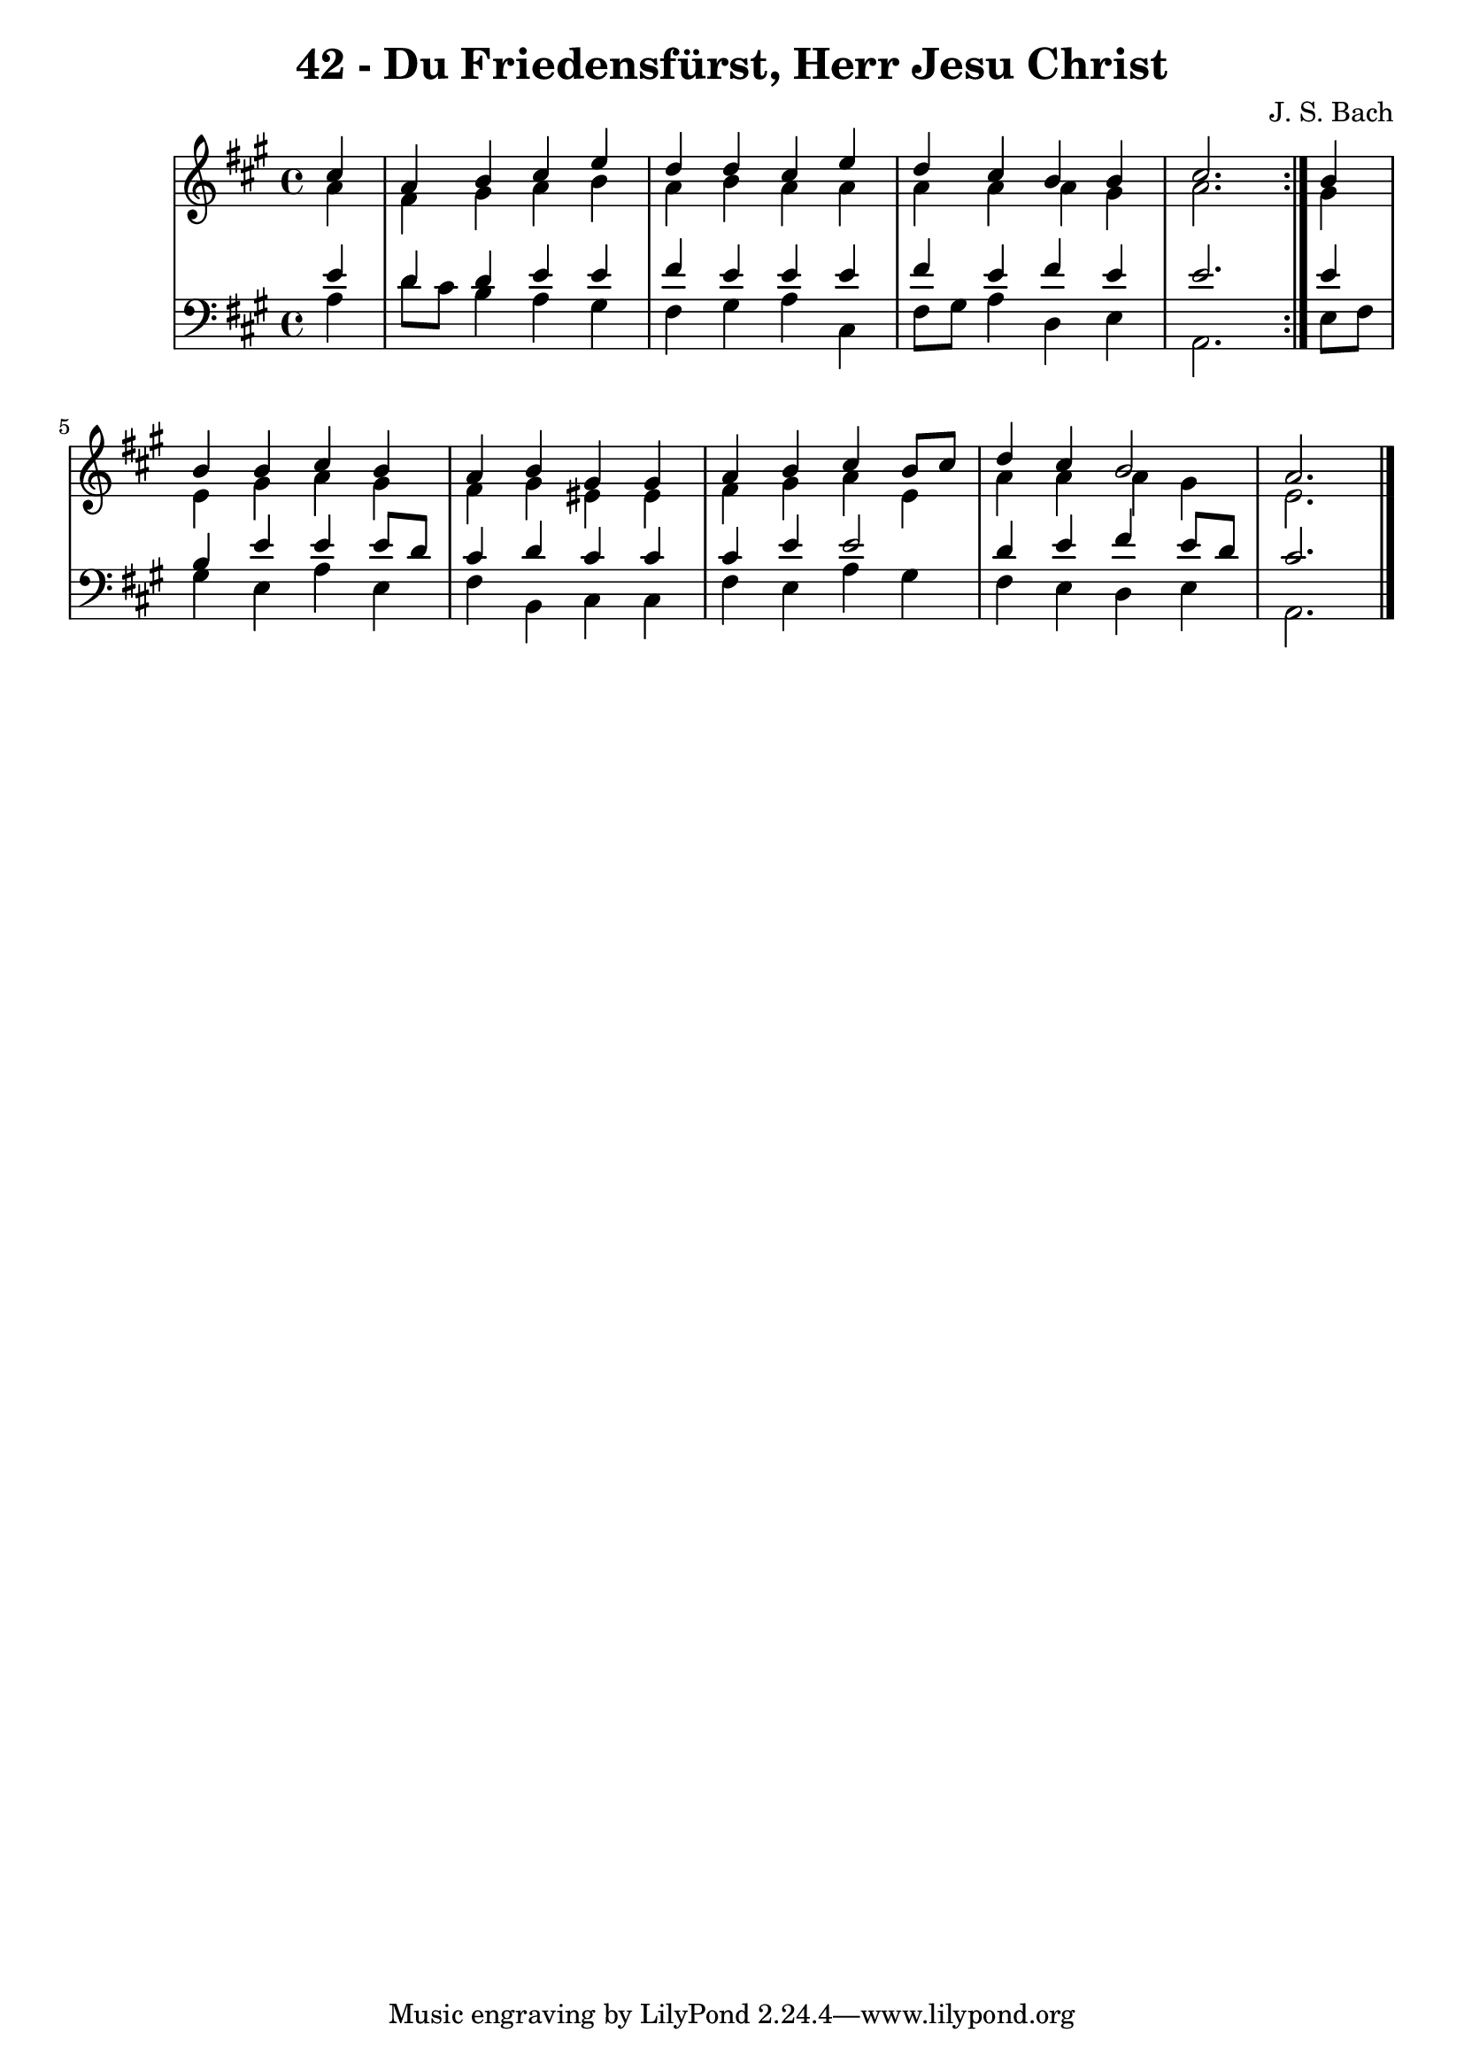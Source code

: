 \version "2.10.33"

\header {
  title = "42 - Du Friedensfürst, Herr Jesu Christ"
  composer = "J. S. Bach"
}


global = {
  \time 4/4
  \key a \major
}


soprano = \relative c'' {
  \repeat volta 2 {
    \partial 4 cis4 
    a4 b4 cis4 e4 
    d4 d4 cis4 e4 
    d4 cis4 b4 b4 
    cis2. } b4 
  b4 b4 cis4 b4   %5
  a4 b4 gis4 gis4 
  a4 b4 cis4 b8 cis8 
  d4 cis4 b2 
  a2.
  
}

alto = \relative c'' {
  \repeat volta 2 {
    \partial 4 a4 
    fis4 gis4 a4 b4 
    a4 b4 a4 a4 
    a4 a4 a4 gis4 
    a2. } gis4 
  e4 gis4 a4 gis4   %5
  fis4 gis4 eis4 eis4 
  fis4 gis4 a4 e4 
  a4 a4 a4 gis4 
  e2. 
  
}

tenor = \relative c' {
  \repeat volta 2 {
    \partial 4 e4 
    d4 d4 e4 e4 
    fis4 e4 e4 e4 
    fis4 e4 fis4 e4 
    e2. } e4 
  b4 e4 e4 e8 d8   %5
  cis4 d4 cis4 cis4 
  cis4 e4 e2 
  d4 e4 fis4 e8 d8 
  cis2. 
  
}

baixo = \relative c' {
  \repeat volta 2 {
    \partial 4 a4 
    d8 cis8 b4 a4 gis4 
    fis4 gis4 a4 cis,4 
    fis8 gis8 a4 d,4 e4 
    a,2. } e'8 fis8 
  gis4 e4 a4 e4   %5
  fis4 b,4 cis4 cis4 
  fis4 e4 a4 gis4 
  fis4 e4 d4 e4 
  a,2.
  
}

\score {
  <<
    \new StaffGroup <<
      \override StaffGroup.SystemStartBracket #'style = #'line 
      \new Staff {
        <<
          \global
          \new Voice = "soprano" { \voiceOne \soprano }
          \new Voice = "alto" { \voiceTwo \alto }
        >>
      }
      \new Staff {
        <<
          \global
          \clef "bass"
          \new Voice = "tenor" {\voiceOne \tenor }
          \new Voice = "baixo" { \voiceTwo \baixo \bar "|."}
        >>
      }
    >>
  >>
  \layout {}
  \midi {}
}